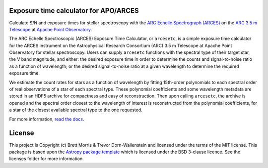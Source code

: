 Exposure time calculator for APO/ARCES
--------------------------------------

.. image:: https://travis-ci.org/bmorris3/arcesetc.svg?branch=master
    :target: https://travis-ci.org/bmorris3/arcesetc

.. image:: https://readthedocs.org/projects/arcesetc/badge/?version=latest
    :target: https://arcesetc.readthedocs.io/en/latest/?badge=latest
    :alt: Documentation Status

.. image:: http://img.shields.io/pypi/v/arcesetc.svg?text=version
    :target: https://pypi.python.org/pypi/arcesetc/
    :alt: Latest release

.. image:: http://img.shields.io/badge/powered%20by-AstroPy-orange.svg?style=flat
    :target: http://www.astropy.org
    :alt: Powered by Astropy Badge

.. image:: https://img.shields.io/badge/powered%20by-aesop-orange.svg?style=flat
    :target: https://github.com/bmorris3/aesop
    :alt: Powered by aesop badge

Calculate S/N and exposure times for
stellar spectroscopy with the `ARC Echelle Spectrograph (ARCES)
<https://www.apo.nmsu.edu/arc35m/Instruments/ARCES/>`_ on the
`ARC 3.5 m Telescope <https://www.apo.nmsu.edu/arc35m/>`_ at
`Apache Point Observatory <https://www.apo.nmsu.edu>`_.

The ARC Echelle Spectroscopic (ARCES) Exposure Time Calculator, or ``arcesetc``,
is a simple exposure time calculator for the ARCES instrument on the
Astrophysical Research Consortium (ARC) 3.5 m Telescope at Apache Point
Observatory for stellar spectroscopy. Users can supply ``arcesetc`` functions
with the spectral type of their target star, the V band magnitude, and either:
the desired exposure time in order to determine the counts and signal-to-noise
ratio as a function of wavelength; or the desired signal-to-noise ratio at a
given wavelength to determine the required exposure time.

We estimate the count rates for stars as a function of wavelength by fitting
15th-order polynomials to each spectral order of real observations of a star of
each spectral type. These polynomial coefficients and some wavelength metadata
are stored in an HDF5 archive for compactness and easy of reconstruction. Then
upon calling ``arcesetc``, the archive is opened and the spectral order closest
to the wavelength of interest is reconstructed from the polynomial
coefficients, for a star of the closest available spectral type to the one
requested. 

For more information, `read the docs <https://arcesetc.readthedocs.io/>`_.

License
-------

This project is Copyright (c) Brett Morris & Trevor Dorn-Wallenstein and licensed under
the terms of the MIT license. This package is based upon
the `Astropy package template <https://github.com/astropy/package-template>`_
which is licensed under the BSD 3-clause licence. See the licenses folder for
more information.
